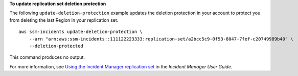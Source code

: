 **To update replication set deletion protection**

The following ``update-deletion-protection`` example updates the deletion protection in your account to protect you from deleting the last Region in your replication set. ::

    aws ssm-incidents update-deletion-protection \
        --arn "arn:aws:ssm-incidents::111122223333:replication-set/a2bcc5c9-0f53-8047-7fef-c20749989b40" \
        --deletion-protected

This command produces no output.

For more information, see `Using the Incident Manager replication set <https://docs.aws.amazon.com/incident-manager/latest/userguide/replication.html>`__ in the *Incident Manager User Guide*.